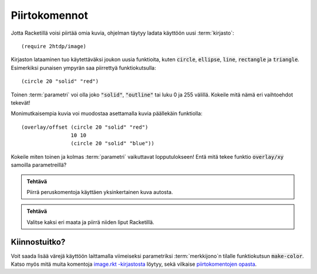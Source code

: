 Piirtokomennot
==============
Jotta Racketillä voisi piirtää omia kuvia, ohjelman täytyy
ladata käyttöön uusi :term:`kirjasto`::

    (require 2htdp/image)

Kirjaston lataaminen tuo käytettäväksi joukon uusia funktioita, kuten
:code:`circle`, :code:`ellipse`, :code:`line`, :code:`rectangle` ja :code:`triangle`.
Esimerkiksi punaisen ympyrän saa piirrettyä funktiokutsulla::

    (circle 20 "solid" "red")

.. image:: _static/circle-red.png

Toinen :term:`parametri` voi olla joko :code:`"solid"`, :code:`"outline"`
tai luku 0 ja 255 välillä.
Kokeile mitä nämä eri vaihtoehdot tekevät!

Monimutkaisempia kuvia voi muodostaa asettamalla kuvia päällekäin
funktiolla::

    (overlay/offset (circle 20 "solid" "red")
                    10 10
                    (circle 20 "solid" "blue"))

.. image:: _static/circle-red-blue.png

Kokeile miten toinen ja kolmas :term:`parametri` vaikuttavat lopputulokseen!
Entä mitä tekee funktio :code:`overlay/xy` samoilla parametreillä?


.. admonition:: Tehtävä

    Piirrä peruskomentoja käyttäen yksinkertainen kuva autosta.

.. todo:: Olisiko hyvä olla kuva esimerkkiautosta?

.. admonition:: Tehtävä

    Valitse kaksi eri maata ja piirrä niiden liput Racketillä.


Kiinnostuitko?
--------------

Voit saada lisää värejä käyttöön laittamalla viimeiseksi parametriksi
:term:`merkkijono`\n tilalle funktiokutsun :code:`make-color`.
Katso myös mitä muita komentoja `image.rkt -kirjastosta <http://docs.racket-lang.org/teachpack/2htdpimage.html>`_
löytyy, sekä vilkaise `piirtokomentojen opasta <http://docs.racket-lang.org/teachpack/2htdpimage-guide.html>`_.
